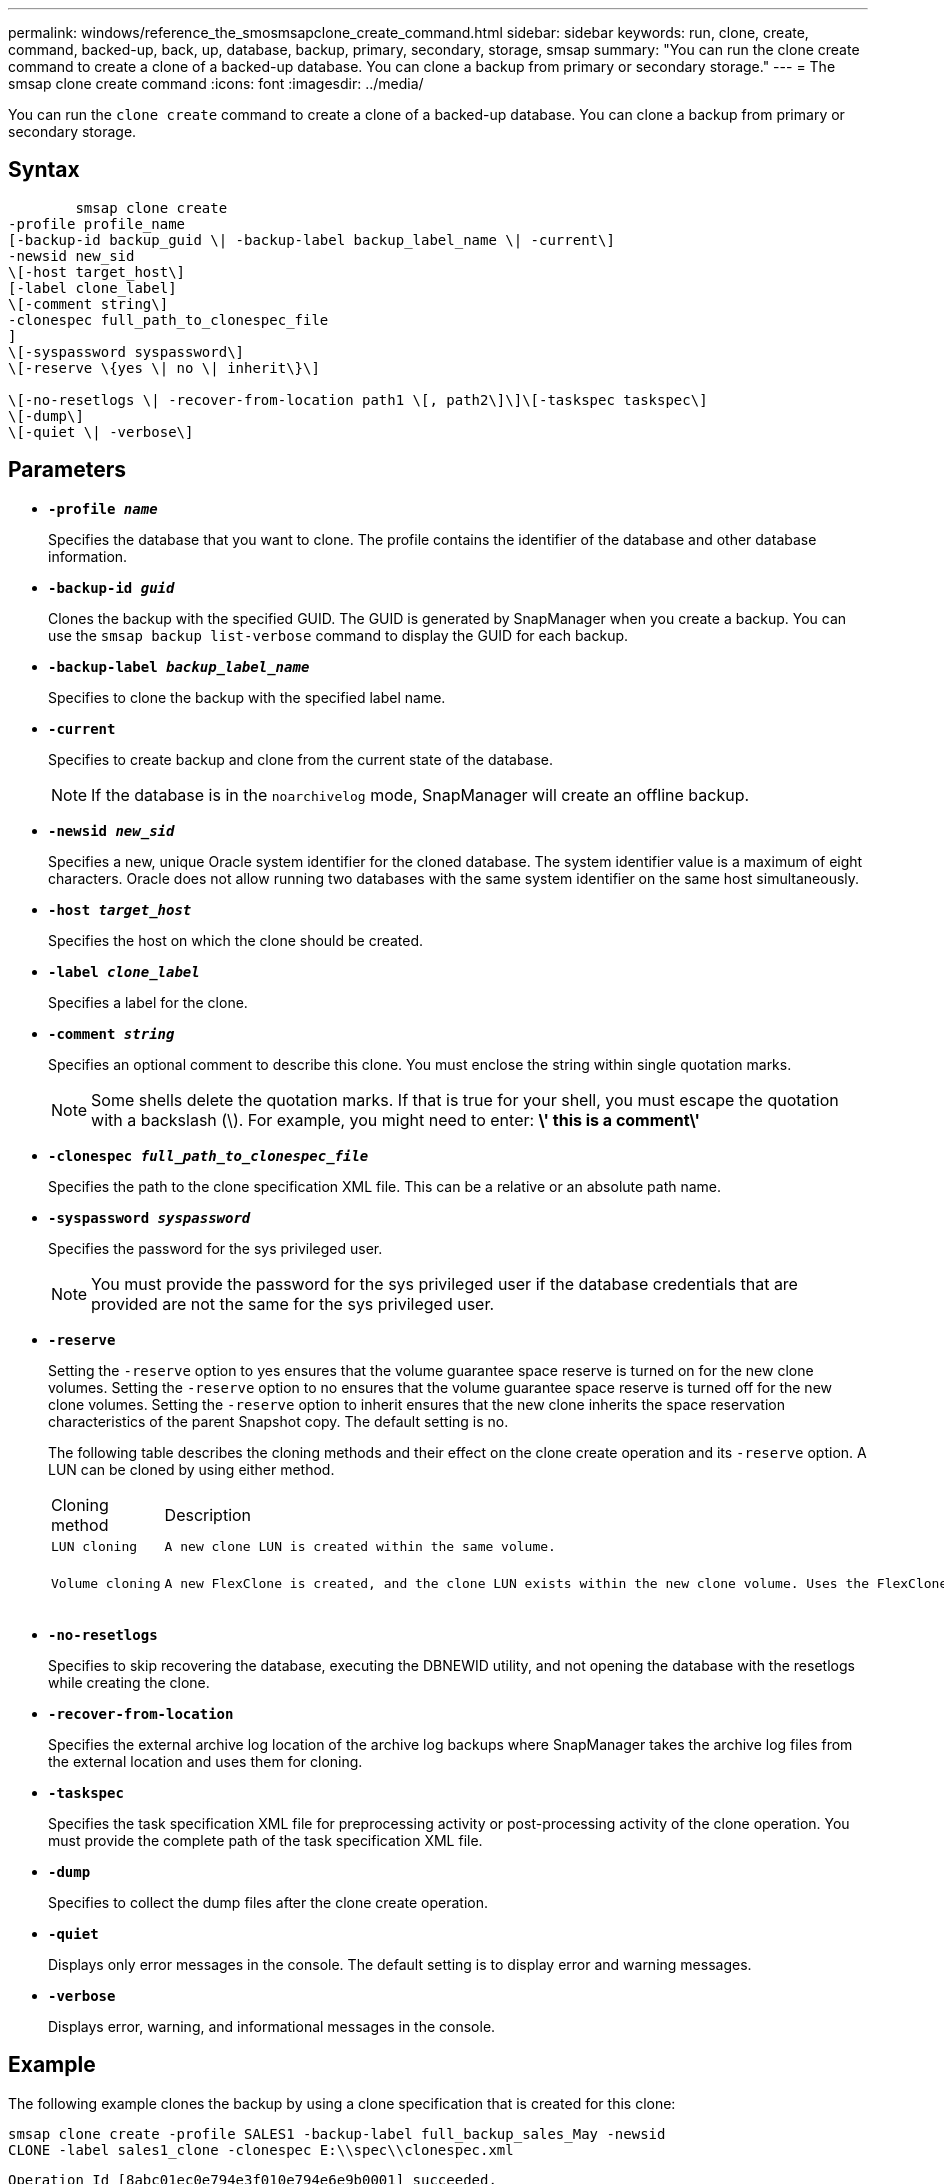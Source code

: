---
permalink: windows/reference_the_smosmsapclone_create_command.html
sidebar: sidebar
keywords: run, clone, create, command, backed-up, back, up, database, backup, primary, secondary, storage, smsap
summary: "You can run the clone create command to create a clone of a backed-up database. You can clone a backup from primary or secondary storage."
---
= The smsap clone create command
:icons: font
:imagesdir: ../media/

[.lead]
You can run the `clone create` command to create a clone of a backed-up database. You can clone a backup from primary or secondary storage.

== Syntax

----

        smsap clone create
-profile profile_name
[-backup-id backup_guid \| -backup-label backup_label_name \| -current\]
-newsid new_sid
\[-host target_host\]
[-label clone_label]
\[-comment string\]
-clonespec full_path_to_clonespec_file
]
\[-syspassword syspassword\]
\[-reserve \{yes \| no \| inherit\}\]

\[-no-resetlogs \| -recover-from-location path1 \[, path2\]\]\[-taskspec taskspec\]
\[-dump\]
\[-quiet \| -verbose\]
----

== Parameters

* *`-profile _name_`*
+
Specifies the database that you want to clone. The profile contains the identifier of the database and other database information.

* *`-backup-id _guid_`*
+
Clones the backup with the specified GUID. The GUID is generated by SnapManager when you create a backup. You can use the `smsap backup list-verbose` command to display the GUID for each backup.

* *`-backup-label _backup_label_name_`*
+
Specifies to clone the backup with the specified label name.

* *`-current`*
+
Specifies to create backup and clone from the current state of the database.
+
NOTE: If the database is in the `noarchivelog` mode, SnapManager will create an offline backup.

* *`-newsid _new_sid_`*
+
Specifies a new, unique Oracle system identifier for the cloned database. The system identifier value is a maximum of eight characters. Oracle does not allow running two databases with the same system identifier on the same host simultaneously.

* *`-host _target_host_`*
+
Specifies the host on which the clone should be created.

* *`-label _clone_label_`*
+
Specifies a label for the clone.

* *`-comment _string_`*
+
Specifies an optional comment to describe this clone. You must enclose the string within single quotation marks.
+
NOTE: Some shells delete the quotation marks. If that is true for your shell, you must escape the quotation with a backslash (\). For example, you might need to enter: *\' this is a comment\'*

* *`-clonespec _full_path_to_clonespec_file_`*
+
Specifies the path to the clone specification XML file. This can be a relative or an absolute path name.

* *`-syspassword _syspassword_`*
+
Specifies the password for the sys privileged user.
+
NOTE: You must provide the password for the sys privileged user if the database credentials that are provided are not the same for the sys privileged user.

* *`-reserve`*
+
Setting the `-reserve` option to yes ensures that the volume guarantee space reserve is turned on for the new clone volumes. Setting the `-reserve` option to no ensures that the volume guarantee space reserve is turned off for the new clone volumes. Setting the `-reserve` option to inherit ensures that the new clone inherits the space reservation characteristics of the parent Snapshot copy. The default setting is no.
+
The following table describes the cloning methods and their effect on the clone create operation and its `-reserve` option. A LUN can be cloned by using either method.
+
|===
| Cloning method| Description| Result
a|
    LUN cloning
a|
    A new clone LUN is created within the same volume.
a|
    When the -reserve option for a LUN is set to yes, space is reserved for the full LUN size within the volume.
a|
    Volume cloning
a|
    A new FlexClone is created, and the clone LUN exists within the new clone volume. Uses the FlexClone technology.
a|
    When the -reserve option for a volume is set to yes, space is reserved for the full volume size within the aggregate.
+
|===

* *`-no-resetlogs`*
+
Specifies to skip recovering the database, executing the DBNEWID utility, and not opening the database with the resetlogs while creating the clone.

* *`-recover-from-location`*
+
Specifies the external archive log location of the archive log backups where SnapManager takes the archive log files from the external location and uses them for cloning.

* *`-taskspec`*
+
Specifies the task specification XML file for preprocessing activity or post-processing activity of the clone operation. You must provide the complete path of the task specification XML file.

* *`-dump`*
+
Specifies to collect the dump files after the clone create operation.

* *`-quiet`*
+
Displays only error messages in the console. The default setting is to display error and warning messages.

* *`-verbose`*
+
Displays error, warning, and informational messages in the console.

== Example

The following example clones the backup by using a clone specification that is created for this clone:

----
smsap clone create -profile SALES1 -backup-label full_backup_sales_May -newsid
CLONE -label sales1_clone -clonespec E:\\spec\\clonespec.xml
----

----
Operation Id [8abc01ec0e794e3f010e794e6e9b0001] succeeded.
----
